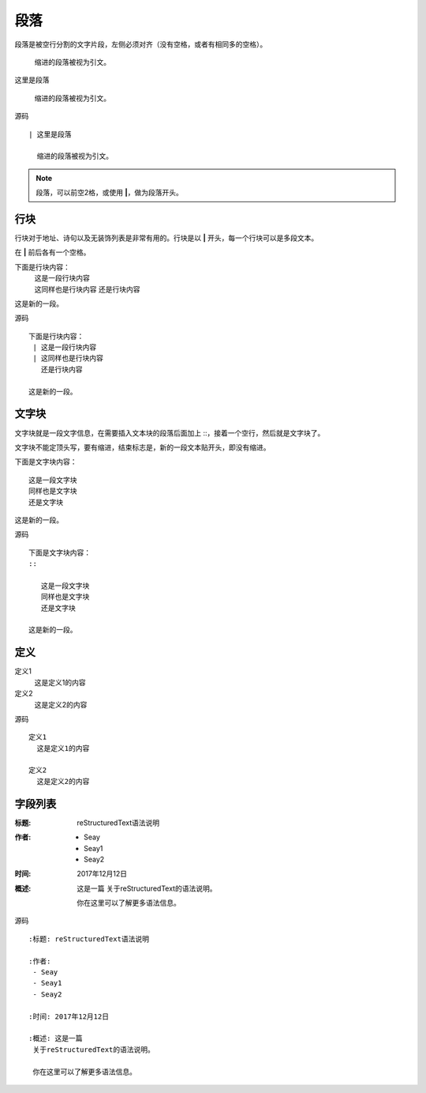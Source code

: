 
============
段落
============

段落是被空行分割的文字片段，左侧必须对齐（没有空格，或者有相同多的空格）。

  缩进的段落被视为引文。


| 这里是段落

  缩进的段落被视为引文。


源码 ::

  | 这里是段落

    缩进的段落被视为引文。


.. note::
  段落，可以前空2格，或使用 **|**，做为段落开头。

行块
============

行块对于地址、诗句以及无装饰列表是非常有用的。行块是以 **|** 开头，每一个行块可以是多段文本。

在 **|** 前后各有一个空格。

下面是行块内容：
 | 这是一段行块内容
 | 这同样也是行块内容
   还是行块内容

这是新的一段。

源码 ::

 下面是行块内容：
  | 这是一段行块内容
  | 这同样也是行块内容
    还是行块内容

 这是新的一段。

文字块
=========

文字块就是一段文字信息，在需要插入文本块的段落后面加上 ::，接着一个空行，然后就是文字块了。

文字块不能定顶头写，要有缩进，结束标志是，新的一段文本贴开头，即没有缩进。

下面是文字块内容：
::

   这是一段文字块
   同样也是文字块
   还是文字块

这是新的一段。

源码 ::

  下面是文字块内容：
  ::

     这是一段文字块
     同样也是文字块
     还是文字块

  这是新的一段。



定义
============

定义1
 这是定义1的内容

定义2
 这是定义2的内容

源码 ::

  定义1
    这是定义1的内容

  定义2
    这是定义2的内容


字段列表
============

:标题: reStructuredText语法说明

:作者:
 - Seay
 - Seay1
 - Seay2

:时间: 2017年12月12日

:概述: 这是一篇
 关于reStructuredText的语法说明。

 你在这里可以了解更多语法信息。


源码 ::

  :标题: reStructuredText语法说明

  :作者:
   - Seay
   - Seay1
   - Seay2

  :时间: 2017年12月12日

  :概述: 这是一篇
   关于reStructuredText的语法说明。

   你在这里可以了解更多语法信息。